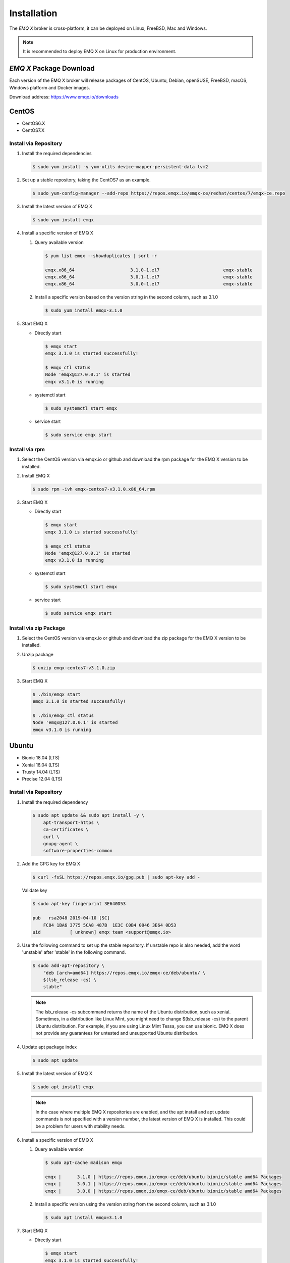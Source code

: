 
.. _install:

============
Installation
============

The *EMQ X* broker is cross-platform, it can be deployed on Linux, FreeBSD, Mac and Windows.

.. NOTE::

    It is recommended to deploy EMQ X on Linux for production environment.

.. _install_download:

*EMQ X* Package Download
-------------------------

Each version of the EMQ X broker will release packages of CentOS, Ubuntu, Debian, openSUSE, FreeBSD, macOS, Windows platform and Docker images.

Download address: https://www.emqx.io/downloads

.. _emqx.io: https://www.emqx.io/downloads/broker?osType=Linux
.. _github: https://github.com/emqx/emqx/releases

CentOS
------

+ CentOS6.X
+ CentOS7.X

Install via Repository
>>>>>>>>>>>>>>>>>>>>>>>

1.  Install the required dependencies

    .. code-block:: console

        $ sudo yum install -y yum-utils device-mapper-persistent-data lvm2

2.  Set up a stable repository, taking the CentOS7 as an example.

    .. code-block:: console

        $ sudo yum-config-manager --add-repo https://repos.emqx.io/emqx-ce/redhat/centos/7/emqx-ce.repo

3.  Install the latest version of EMQ X

    .. code-block:: console

        $ sudo yum install emqx

    .. NOTE::If prompted to accept the GPG key, please verify that the key's fingerprint matches fc84 1ba6 3775 5ca8 487b 1e3c c0b4 0946 3e64 0d53 and accept the fingerprint if it matches.


4.  Install a specific version of EMQ X

    1.  Query available version

        .. code-block:: console

            $ yum list emqx --showduplicates | sort -r

            emqx.x86_64                     3.1.0-1.el7                        emqx-stable
            emqx.x86_64                     3.0.1-1.el7                        emqx-stable
            emqx.x86_64                     3.0.0-1.el7                        emqx-stable

    2.  Install a specific version based on the version string in the second column, such as 3.1.0

        .. code-block:: console

            $ sudo yum install emqx-3.1.0

5.  Start EMQ X

    +   Directly start

        .. code-block:: console

                $ emqx start
                emqx 3.1.0 is started successfully!

                $ emqx_ctl status
                Node 'emqx@127.0.0.1' is started
                emqx v3.1.0 is running

    +   systemctl start

        .. code-block:: console

                $ sudo systemctl start emqx

    +   service start

        .. code-block:: console

                $ sudo service emqx start

Install via rpm
>>>>>>>>>>>>>>>>

1.  Select the CentOS version via emqx.io or github and download the rpm package for the EMQ X version to be installed.

2.  Install EMQ X

    .. code-block:: console

           $ sudo rpm -ivh emqx-centos7-v3.1.0.x86_64.rpm

3.  Start EMQ X

    +   Directly start

        .. code-block:: console

                $ emqx start
                emqx 3.1.0 is started successfully!

                $ emqx_ctl status
                Node 'emqx@127.0.0.1' is started
                emqx v3.1.0 is running

    +   systemctl start

        .. code-block:: console

                $ sudo systemctl start emqx

    +   service start

        .. code-block:: console

                $ sudo service emqx start

Install via zip Package
>>>>>>>>>>>>>>>>>>>>>>>>

1. Select the CentOS version via emqx.io or github and download the zip package for the EMQ X version to be installed.

2.  Unzip package

    .. code-block:: console

       $ unzip emqx-centos7-v3.1.0.zip

3.  Start EMQ X

    .. code-block:: console

        $ ./bin/emqx start
        emqx 3.1.0 is started successfully!

        $ ./bin/emqx_ctl status
        Node 'emqx@127.0.0.1' is started
        emqx v3.1.0 is running

Ubuntu
------

+ Bionic 18.04 (LTS)
+ Xenial 16.04 (LTS)
+ Trusty 14.04 (LTS)
+ Precise 12.04 (LTS)

Install via Repository
>>>>>>>>>>>>>>>>>>>>>>>

1.  Install the required dependency

    .. code-block:: console

        $ sudo apt update && sudo apt install -y \
            apt-transport-https \
            ca-certificates \
            curl \
            gnupg-agent \
            software-properties-common

2.  Add the GPG key for EMQ X

    .. code-block:: console

        $ curl -fsSL https://repos.emqx.io/gpg.pub | sudo apt-key add -

    Validate key

    .. code-block:: console

        $ sudo apt-key fingerprint 3E640D53

        pub   rsa2048 2019-04-10 [SC]
            FC84 1BA6 3775 5CA8 487B  1E3C C0B4 0946 3E64 0D53
        uid           [ unknown] emqx team <support@emqx.io>

3.  Use the following command to set up the stable repository. If unstable repo is also needed, add the word 'unstable' after 'stable' in the following command.

    .. code-block:: console

        $ sudo add-apt-repository \
            "deb [arch=amd64] https://repos.emqx.io/emqx-ce/deb/ubuntu/ \
            $(lsb_release -cs) \
            stable"

    .. NOTE:: The lsb_release -cs subcommand returns the name of the Ubuntu distribution, such as xenial. Sometimes, in a distribution like Linux Mint, you might need to change $(lsb_release -cs) to the parent Ubuntu distribution. For example, if you are using Linux Mint Tessa, you can use bionic. EMQ X does not provide any guarantees for untested and unsupported Ubuntu distribution.

4.  Update apt package index

    .. code-block:: console

        $ sudo apt update

5.  Install the latest version of EMQ X

    .. code-block:: console

        $ sudo apt install emqx

    .. NOTE:: In the case where multiple EMQ X repositories are enabled, and the apt install and apt update commands is not specified with a version number, the latest version of EMQ X is installed. This could be a problem for users with stability needs.

6.  Install a specific version of EMQ X

    1.  Query available version

        .. code-block:: console

            $ sudo apt-cache madison emqx

            emqx |      3.1.0 | https://repos.emqx.io/emqx-ce/deb/ubuntu bionic/stable amd64 Packages
            emqx |      3.0.1 | https://repos.emqx.io/emqx-ce/deb/ubuntu bionic/stable amd64 Packages
            emqx |      3.0.0 | https://repos.emqx.io/emqx-ce/deb/ubuntu bionic/stable amd64 Packages


    2.  Install a specific version using the version string from the second column, such as 3.1.0

        .. code-block:: console

            $ sudo apt install emqx=3.1.0

7.  Start EMQ X

    +   Directly start

        .. code-block:: console

                $ emqx start
                emqx 3.1.0 is started successfully!

                $ emqx_ctl status
                Node 'emqx@127.0.0.1' is started
                emqx v3.1.0 is running

    +   systemctl start

        .. code-block:: console

                $ sudo systemctl start emqx

    +   service start

        .. code-block:: console

                $ sudo service emqx start

Install via deb Package
>>>>>>>>>>>>>>>>>>>>>>>>

1.  Select the Ubuntu version via emqx.io or github and download the deb package for the EMQ X version to be installed.

2.  Install EMQ X

    .. code-block:: console

           $ sudo dpkg -i emqx-ubuntu18.04-v3.1.0_amd64.deb

3.  Start EMQ X

    +   Directly start

        .. code-block:: console

                $ emqx start
                emqx 3.1.0 is started successfully!

                $ emqx_ctl status
                Node 'emqx@127.0.0.1' is started
                emqx v3.1.0 is running

    +   systemctl start

        .. code-block:: console

                $ sudo systemctl start emqx

    +   service start

        .. code-block:: console

                $ sudo service emqx start

Install via zip Package
>>>>>>>>>>>>>>>>>>>>>>>>

1.  Select the Ubuntu version via emqx.io or github and download the zip package for the EMQ X version to be installed.

2.  Unzip the package

    .. code-block:: console

       $ unzip emqx-ubuntu18.04-v3.1.0.zip

3.  Start EMQ X

    .. code-block:: console

        $ ./bin/emqx start
        emqx 3.1.0 is started successfully!

        $ ./bin/emqx_ctl status
        Node 'emqx@127.0.0.1' is started
        emqx v3.1.0 is running

Debian
-------

+ Stretch (Debian 9)
+ Jessie (Debian 8)

Install via Repository
>>>>>>>>>>>>>>>>>>>>>>>

1.  Install the required dependency

    .. code-block:: console

        $ sudo apt update && sudo apt install -y \
            apt-transport-https \
            ca-certificates \
            curl \
            gnupg-agent \
            software-properties-common

2.  Add the GPG key for EMQ X

    .. code-block:: console

        $ curl -fsSL https://repos.emqx.io/gpg.pub | sudo apt-key add -

    Validate the key

    .. code-block:: console

        $ sudo apt-key fingerprint 3E640D53

        pub   rsa2048 2019-04-10 [SC]
            FC84 1BA6 3775 5CA8 487B  1E3C C0B4 0946 3E64 0D53
        uid           [ unknown] emqx team <support@emqx.io>

3.  Use the following command to set up the stable repository. If unstable repo is also needed, add the word 'unstable' after 'stable' in the following command.

    .. code-block:: console

        $ sudo add-apt-repository \
            "deb [arch=amd64] https://repos.emqx.io/emqx-ce/deb/debian/ \
            $(lsb_release -cs) \
            stable"

    .. NOTE:: The lsb_release -cs subcommand returns the name of the Debian distribution, such as helium. Sometimes, in a distribution like BunsenLabs Linux, you might need to change $(lsb_release -cs) to the parent Debian distribution. For example, if you are using BunsenLabs Linux Helium, you can use stretch. EMQ X does not provide any guarantees for untested and unsupported Debian distribution.

4.  Update apt package index

    .. code-block:: console

        $ sudo apt update

5.  Install the latest version of EMQ X

    .. code-block:: console

        $ sudo apt install emqx

    .. NOTE:: In the case where multiple EMQ X repositories are enabled, and the apt install and apt update commands is not specified with a version number, the latest version of EMQ X is installed. This is a problem for users with stability needs.

6.  Install a specific version of EMQ X

    1.  Query available version

        .. code-block:: console

            $ sudo apt-cache madison emqx

            emqx |      3.1.0 | https://repos.emqx.io/emqx-ce/deb/debian stretch/stable amd64 Packages
            emqx |      3.0.1 | https://repos.emqx.io/emqx-ce/deb/debian stretch/stable amd64 Packages
            emqx |      3.0.0 | https://repos.emqx.io/emqx-ce/deb/debian stretch/stable amd64 Packages


    2.  Install a specific version using the version string from the second column, such as 3.1.0

        .. code-block:: console

            $ sudo apt install emqx=3.1.0

7.  Start EMQ X

    +   Directly start

        .. code-block:: console

                $ emqx start
                emqx 3.1.0 is started successfully!

                $ emqx_ctl status
                Node 'emqx@127.0.0.1' is started
                emqx v3.1.0 is running

    +   systemctl start

        .. code-block:: console

                $ sudo systemctl start emqx

    +   service start

        .. code-block:: console

                $ sudo service emqx start

Install via deb Package
>>>>>>>>>>>>>>>>>>>>>>>>

1.  Select the Debian version via emqx.io or github and download the deb package for the EMQ X version to be installed.

2.  Install EMQ X

    .. code-block:: console

           $ sudo dpkg -i emqx-debian9-v3.1.0_amd64.deb

3.  Start EMQ X

    +   Directly start

        .. code-block:: console

                $ emqx start
                emqx 3.1.0 is started successfully!

                $ emqx_ctl status
                Node 'emqx@127.0.0.1' is started
                emqx v3.1.0 is running

    +   systemctl start

        .. code-block:: console

                $ sudo systemctl start emqx

    +   service start

        .. code-block:: console

                $ sudo service emqx start

Install via zip Package
>>>>>>>>>>>>>>>>>>>>>>>>

1.  Select the Debian version via emqx.io or github and download the zip package for the EMQ X version to be installed.

2.  Unzip the package

    .. code-block:: console

       $ unzip emqx-debian9-v3.1.0.zip

3.  Start EMQ X

    .. code-block:: console

        $ ./bin/emqx start
        emqx 3.1.0 is started successfully!

        $ ./bin/emqx_ctl status
        Node 'emqx@127.0.0.1' is started
        emqx v3.1.0 is running

macOS
------

.. _Homebrew: https://brew.sh/

Install via Homebrew
>>>>>>>>>>>>>>>>>>>>>

1.  Add tap of EMQ X

    .. code-block:: console

        $ brew tap emqx/emqx

2.  Install EMQ X

    .. code-block:: console

        $ brew install emqx

3.  Start EMQ X

    .. code-block:: console

        $ emqx start
        emqx 3.1.0 is started successfully!

        $ emqx_ctl status
        Node 'emqx@127.0.0.1' is started
        emqx v3.1.0 is running

Install via zip Package
>>>>>>>>>>>>>>>>>>>>>>>>

1.  Select the EMQ X version via emqx.io or github and download the zip package to install.

2.  Unzip the package

    .. code-block:: console

       $ unzip emqx-macos-v3.1.0.zip

3.  Start EMQ X

    .. code-block:: console

        $ ./bin/emqx start
        emqx 3.1.0 is started successfully!

        $ ./bin/emqx_ctl status
        Node 'emqx@127.0.0.1' is started
        emqx v3.1.0 is running

Windows
--------

1.  Select the Windows version via emqx.io or github and download the .zip package to install.

2.  Unzip the package

3.  Open the Windows command line window, change the directory to the program directory, and start EMQ X.

    .. code-block:: console

        cd emqx/bin
        emqx start

openSUSE
---------

+ openSUSE leap

Install via Repository
>>>>>>>>>>>>>>>>>>>>>>>

1.  Download the GPG public key and import it.

    .. code-block:: console

        $ curl -L -o /tmp/gpg.pub https://repos.emqx.io/gpg.pub
        $ sudo rpmkeys --import /tmp/gpg.pub

2.  Add repository address

    .. code-block:: console

        $ sudo zypper ar -f -c https://repos.emqx.io/emqx-ce/redhat/opensuse/leap/stable emqx

3.  Install the latest version of EMQ X

    .. code-block:: console

        $ sudo zypper in emqx

4.  Install a specific version of EMQ X

    1. Query available version

        .. code-block:: console

            $ sudo zypper pa emqx

            Loading repository data...
            Reading installed packages...
            S | Repository | Name | Version  | Arch
            --+------------+------+----------+-------
              | emqx       | emqx | 3.1.0-1  | x86_64
              | emqx       | emqx | 3.0.1-1  | x86_64
              | emqx       | emqx | 3.0.0-1  | x86_64

    2.  Use Version column to install a specific version, such as 3.1.0

        .. code-block:: console

            $ sudo zypper in emqx-3.1.0

5.  Start EMQ X

    +   Directly start

        .. code-block:: console

                $ emqx start
                emqx 3.1.0 is started successfully!

                $ emqx_ctl status
                Node 'emqx@127.0.0.1' is started
                emqx v3.1.0 is running

    +   systemctl start

        .. code-block:: console

                $ sudo systemctl start emqx

    +   service start

        .. code-block:: console

                $ sudo service emqx start

Install via rpm Package
>>>>>>>>>>>>>>>>>>>>>>>>

1.  Select openSUSE via emqx.io or github and download the rpm package for the EMQ X version to be installed.

2.  Install EMQ X and change the path below to the path where you downloaded the EMQ X package.

    .. code-block:: console

           $ sudo rpm -ivh emqx-opensuse-v3.1.0.x86_64.rpm

3.  Start EMQ X

    +   Directly start

        .. code-block:: console

                $ emqx start
                emqx 3.1.0 is started successfully!

                $ emqx_ctl status
                Node 'emqx@127.0.0.1' is started
                emqx v3.1.0 is running

    +   systemctl start

        .. code-block:: console

                $ sudo systemctl start emqx

    +   service start

        .. code-block:: console

                $ sudo service emqx start

Install via zip Package
>>>>>>>>>>>>>>>>>>>>>>>>

1.  Select openSUSE via emqx.io or github and download the zip package for the EMQ X version to be installed.


2.  Unzip the package

    .. code-block:: console

       $ unzip emqx-opensuse-v3.1.0.zip

3.  Start EMQ X

    .. code-block:: console

        $ ./bin/emqx start
        emqx 3.1.0 is started successfully!

        $ ./bin/emqx_ctl status
        Node 'emqx@127.0.0.1' is started
        emqx v3.1.0 is running

FreeBSD
--------

+ FreeBSD 12

Install via zip Package
>>>>>>>>>>>>>>>>>>>>>>>>

1.  Select FreeBSD via emqx.io or github and download the zip package for the EMQ X version to be installed.

2.  Unzip the package

    .. code-block:: console

       $ unzip emqx-freebsd12-v3.1.0.zip

3.  Start EMQ X

    .. code-block:: console

        $ ./bin/emqx start
        emqx 3.1.0 is started successfully!

        $ ./bin/emqx_ctl status
        Node 'emqx@127.0.0.1' is started
        emqx v3.1.0 is running

Docker
-------

.. _Docker Hub: https://hub.docker.com/r/emqx/emqx
.. _EMQ X Docker: https://github.com/emqx/emqx-docker

1.  Get docker image

    +   Through `Docker Hub`_

        .. code-block:: console

            $ docker pull emqx/emqx:v3.1.0

    +    Download the docker image via emqx.io or github manually and load it manually

        .. code-block:: console

            $ wget -O emqx-docker.zip https://www.emqx.io/downloads/v3/latest/emqx-docker.zip
            $ unzip emqx-docker.zip
            $ docker load < emqx-docker-v3.1.0

2.  Start the docker container

    .. code-block:: console

        $ docker run -d --name emqx31 -p 1883:1883 -p 8083:8083 -p 8883:8883 -p 8084:8084 -p 18083:18083 emqx/emqx:v3.1.0

For more information about EMQ X Docker, please check `Docker Hub`_ or `EMQ X Docker`_.

Source Code Compilation and Installation
-----------------------------------------

Environmental requirements
>>>>>>>>>>>>>>>>>>>>>>>>>>>

EMQ X broker is developed on the Erlang/OTP platform. The project is maintained and managed on GitHub. The source code compilation relies on the Erlang environment and the git client.

.. NOTE:: EMQ X relies on the Erlang R21.2+ version

Erlang Install: http://www.erlang.org/

Git client: http://www.git-scm.com/

Compile and Install EMQ X
>>>>>>>>>>>>>>>>>>>>>>>>>>>

1.  Get the source code

    .. code-block:: bash

        $ git clone -b v3.2.0 https://github.com/emqx/emqx-rel.git

2.  Set environment variables

    .. code-block:: bash

        $ export EMQX_DEPS_DEFAULT_VSN=v3.2.0

3.  Compile


    .. code-block:: bash

        $ cd emqx-rel && make

4.  Start EMQ X

    .. code-block:: bash

        $ cd emqx-rel/_rel/emqx
        $ ./bin/emqx start
        emqx v3.2.0 is started successfully!

        $ ./bin/emqx_ctl status
        Node 'emqx@127.0.0.1' is started
        emqx 3.2.0 is running

Windows source code compilation and installation
-------------------------------------------------

Erlang install: http://www.erlang.org/

scoop install: http://scoop.sh/

After the scoop is installed, the Git, Make and erlang can be installed using the scoop package management tool.

.. code-block:: bash

        scoop install git make curl erlang

After the environment is ready, the code can be compiled.

rebar3 install:

.. code-block:: bash

        git clone https://github.com/erlang/rebar3.git

        cd rebar3

        bootstrap

After rebar3 is built successfully, add rebar3 path into the environment path of windows

.. code-block:: bash

        git clone -b -b v3.2.0 https://github.com/emqx/emqx-rel.git

        cd emqx-relx && make

        cd _rel/emqx && ./bin/emqx start

Star the compiled EMQ X on the console:

.. code-block:: bash

        cd _rel/emqx/bin
        emqx console

Register windows service:

.. code-block:: bash

       cd _build/emqx/rel/emqx
       emqx install
